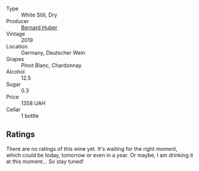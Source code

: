 #+attr_html: :class wine-main-image
[[file:/images/3d/56770c-4363-4108-9bac-3af5c1d7d3f3/2023-05-21-15-09-57-0DF4675C-CE13-4715-B3C7-6540C32CBC01-1-105-c@512.webp]]

- Type :: White Still, Dry
- Producer :: [[barberry:/producers/529f9690-8295-438b-a325-fea652f785a6][Bernard Huber]]
- Vintage :: 2019
- Location :: Germany, Deutscher Wein
- Grapes :: Pinot Blanc, Chardonnay
- Alcohol :: 12.5
- Sugar :: 0.3
- Price :: 1358 UAH
- Cellar :: 1 bottle

** Ratings

There are no ratings of this wine yet. It's waiting for the right moment, which could be today, tomorrow or even in a year. Or maybe, I am drinking it at this moment... So stay tuned!

